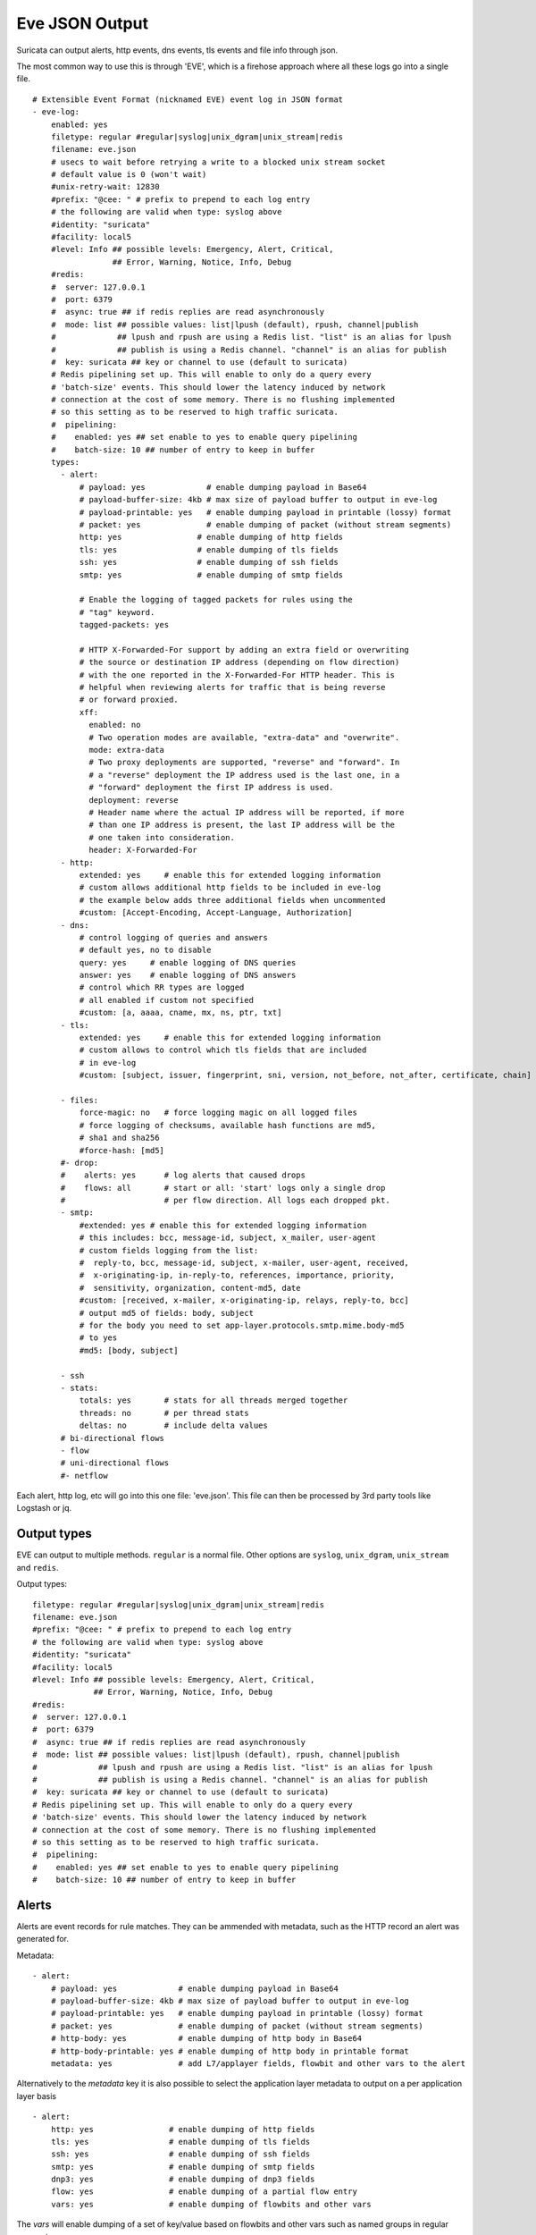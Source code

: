 .. _eve-json-output:

Eve JSON Output
===============

Suricata can output alerts, http events, dns events, tls events and file info through json.

The most common way to use this is through 'EVE', which is a firehose approach where all these logs go into a single file.


::

  # Extensible Event Format (nicknamed EVE) event log in JSON format
  - eve-log:
      enabled: yes
      filetype: regular #regular|syslog|unix_dgram|unix_stream|redis
      filename: eve.json
      # usecs to wait before retrying a write to a blocked unix stream socket
      # default value is 0 (won't wait)
      #unix-retry-wait: 12830
      #prefix: "@cee: " # prefix to prepend to each log entry
      # the following are valid when type: syslog above
      #identity: "suricata"
      #facility: local5
      #level: Info ## possible levels: Emergency, Alert, Critical,
                   ## Error, Warning, Notice, Info, Debug
      #redis:
      #  server: 127.0.0.1
      #  port: 6379
      #  async: true ## if redis replies are read asynchronously
      #  mode: list ## possible values: list|lpush (default), rpush, channel|publish
      #             ## lpush and rpush are using a Redis list. "list" is an alias for lpush
      #             ## publish is using a Redis channel. "channel" is an alias for publish
      #  key: suricata ## key or channel to use (default to suricata)
      # Redis pipelining set up. This will enable to only do a query every
      # 'batch-size' events. This should lower the latency induced by network
      # connection at the cost of some memory. There is no flushing implemented
      # so this setting as to be reserved to high traffic suricata.
      #  pipelining:
      #    enabled: yes ## set enable to yes to enable query pipelining
      #    batch-size: 10 ## number of entry to keep in buffer
      types:
        - alert:
            # payload: yes             # enable dumping payload in Base64
            # payload-buffer-size: 4kb # max size of payload buffer to output in eve-log
            # payload-printable: yes   # enable dumping payload in printable (lossy) format
            # packet: yes              # enable dumping of packet (without stream segments)
            http: yes                # enable dumping of http fields
            tls: yes                 # enable dumping of tls fields
            ssh: yes                 # enable dumping of ssh fields
            smtp: yes                # enable dumping of smtp fields

            # Enable the logging of tagged packets for rules using the
            # "tag" keyword.
            tagged-packets: yes

            # HTTP X-Forwarded-For support by adding an extra field or overwriting
            # the source or destination IP address (depending on flow direction)
            # with the one reported in the X-Forwarded-For HTTP header. This is
            # helpful when reviewing alerts for traffic that is being reverse
            # or forward proxied.
            xff:
              enabled: no
              # Two operation modes are available, "extra-data" and "overwrite".
              mode: extra-data
              # Two proxy deployments are supported, "reverse" and "forward". In
              # a "reverse" deployment the IP address used is the last one, in a
              # "forward" deployment the first IP address is used.
              deployment: reverse
              # Header name where the actual IP address will be reported, if more
              # than one IP address is present, the last IP address will be the
              # one taken into consideration.
              header: X-Forwarded-For
        - http:
            extended: yes     # enable this for extended logging information
            # custom allows additional http fields to be included in eve-log
            # the example below adds three additional fields when uncommented
            #custom: [Accept-Encoding, Accept-Language, Authorization]
        - dns:
            # control logging of queries and answers
            # default yes, no to disable
            query: yes     # enable logging of DNS queries
            answer: yes    # enable logging of DNS answers
            # control which RR types are logged
            # all enabled if custom not specified
            #custom: [a, aaaa, cname, mx, ns, ptr, txt]
        - tls:
            extended: yes     # enable this for extended logging information
            # custom allows to control which tls fields that are included
            # in eve-log
            #custom: [subject, issuer, fingerprint, sni, version, not_before, not_after, certificate, chain]

        - files:
            force-magic: no   # force logging magic on all logged files
            # force logging of checksums, available hash functions are md5,
            # sha1 and sha256
            #force-hash: [md5]
        #- drop:
        #    alerts: yes      # log alerts that caused drops
        #    flows: all       # start or all: 'start' logs only a single drop
        #                     # per flow direction. All logs each dropped pkt.
        - smtp:
            #extended: yes # enable this for extended logging information
            # this includes: bcc, message-id, subject, x_mailer, user-agent
            # custom fields logging from the list:
            #  reply-to, bcc, message-id, subject, x-mailer, user-agent, received,
            #  x-originating-ip, in-reply-to, references, importance, priority,
            #  sensitivity, organization, content-md5, date
            #custom: [received, x-mailer, x-originating-ip, relays, reply-to, bcc]
            # output md5 of fields: body, subject
            # for the body you need to set app-layer.protocols.smtp.mime.body-md5
            # to yes
            #md5: [body, subject]

        - ssh
        - stats:
            totals: yes       # stats for all threads merged together
            threads: no       # per thread stats
            deltas: no        # include delta values
        # bi-directional flows
        - flow
        # uni-directional flows
        #- netflow

Each alert, http log, etc will go into this one file: 'eve.json'. This file
can then be processed by 3rd party tools like Logstash or jq.

Output types
~~~~~~~~~~~~

EVE can output to multiple methods. ``regular`` is a normal file. Other
options are ``syslog``, ``unix_dgram``, ``unix_stream`` and ``redis``.

Output types::

      filetype: regular #regular|syslog|unix_dgram|unix_stream|redis
      filename: eve.json
      #prefix: "@cee: " # prefix to prepend to each log entry
      # the following are valid when type: syslog above
      #identity: "suricata"
      #facility: local5
      #level: Info ## possible levels: Emergency, Alert, Critical,
                   ## Error, Warning, Notice, Info, Debug
      #redis:
      #  server: 127.0.0.1
      #  port: 6379
      #  async: true ## if redis replies are read asynchronously
      #  mode: list ## possible values: list|lpush (default), rpush, channel|publish
      #             ## lpush and rpush are using a Redis list. "list" is an alias for lpush
      #             ## publish is using a Redis channel. "channel" is an alias for publish
      #  key: suricata ## key or channel to use (default to suricata)
      # Redis pipelining set up. This will enable to only do a query every
      # 'batch-size' events. This should lower the latency induced by network
      # connection at the cost of some memory. There is no flushing implemented
      # so this setting as to be reserved to high traffic suricata.
      #  pipelining:
      #    enabled: yes ## set enable to yes to enable query pipelining
      #    batch-size: 10 ## number of entry to keep in buffer

Alerts
~~~~~~

Alerts are event records for rule matches. They can be ammended with metadata,
such as the HTTP record an alert was generated for.

Metadata::

        - alert:
            # payload: yes             # enable dumping payload in Base64
            # payload-buffer-size: 4kb # max size of payload buffer to output in eve-log
            # payload-printable: yes   # enable dumping payload in printable (lossy) format
            # packet: yes              # enable dumping of packet (without stream segments)
            # http-body: yes           # enable dumping of http body in Base64
            # http-body-printable: yes # enable dumping of http body in printable format
            metadata: yes              # add L7/applayer fields, flowbit and other vars to the alert

Alternatively to the `metadata` key it is also possible to select the application
layer metadata to output on a per application layer basis ::

        - alert:
            http: yes                # enable dumping of http fields
            tls: yes                 # enable dumping of tls fields
            ssh: yes                 # enable dumping of ssh fields
            smtp: yes                # enable dumping of smtp fields
            dnp3: yes                # enable dumping of dnp3 fields
            flow: yes                # enable dumping of a partial flow entry
            vars: yes                # enable dumping of flowbits and other vars

The `vars` will enable dumping of a set of key/value based on flowbits and other vars
such as named groups in regular expression.

DNS
~~~

DNS records are logged one log record per query/answer record.

YAML::

        - dns:
            # control logging of queries and answers
            # default yes, no to disable
            query: yes     # enable logging of DNS queries
            answer: yes    # enable logging of DNS answers
            # control which RR types are logged
            # all enabled if custom not specified
            #custom: [a, aaaa, cname, mx, ns, ptr, txt]

To reduce verbosity the output can be filtered by supplying the record types
to be logged under ``custom``.

TLS
~~~

TLS records are logged one record per session.

YAML::

        - tls:
            extended: yes     # enable this for extended logging information
            # custom allows to control which tls fields that are included
            # in eve-log
            #custom: [subject, issuer, serial, fingerprint, sni, version, not_before, not_after, certificate, chain]

The default is to log certificate subject and issuer. If ``extended`` is
enabled, then the log gets more verbose.

By using ``custom`` it is possible to select which TLS fields to log.

Date modifiers in filename
~~~~~~~~~~~~~~~~~~~~~~~~~~

It is possible to use date modifiers in the eve-log filename.

::

   outputs:
     - eve-log:
         filename: eve-%s.json

The example above adds epoch time to the filename. All the date modifiers from the
C library should be supported. See the man page for ``strftime`` for all supported
modifiers.

.. _output_eve_rotate:

Rotate log file
~~~~~~~~~~~~~~~

Eve-log can be configured to rotate based on time.

::

  outputs:
    - eve-log:
        filename: eve-%Y-%m-%d-%H:%M.json
        rotate-interval: minute

The example above creates a new log file each minute, where the filename contains
a timestamp. Other supported ``rotate-interval`` values are ``hour`` and ``day``.

In addition to this, it is also possible to specify the ``rotate-interval`` as a
relative value. One example is to rotate the log file each X seconds.

::

  outputs:
    - eve-log:
        filename: eve-%Y-%m-%d-%H:%M:%S.json
        rotate-interval: 30s

The example above rotates eve-log each 30 seconds. This could be replaced with
``30m`` to rotate every 30 minutes, ``30h`` to rotate every 30 hours, ``30d``
to rotate every 30 days, or ``30w`` to rotate every 30 weeks.

Multiple Logger Instances
~~~~~~~~~~~~~~~~~~~~~~~~~

It is possible to have multiple 'EVE' instances, for example the following is valid:

::

  outputs:
    - eve-log:
        enabled: yes
        type: file
        filename: eve-ips.json
        types:
          - alert
          - drop

    - eve-log:
        enabled: yes
        type: file
        filename: eve-nsm.json
        types:
          - http
          - dns
          - tls

So here the alerts and drops go into 'eve-ips.json', while http, dns and tls go into 'eve-nsm.json'.

In addition to this, each log can be handled completely separately:

::

  outputs:
    - alert-json-log:
        enabled: yes
        filename: alert-json.log
    - dns-json-log:
        enabled: yes
        filename: dns-json.log
    - drop-json-log:
        enabled: yes
        filename: drop-json.log
    - http-json-log:
        enabled: yes
        filename: http-json.log
    - ssh-json-log:
        enabled: yes
        filename: ssh-json.log
    - tls-json-log:
        enabled: yes
        filename: tls-json.log

For most output types, you can add multiple:

::

  outputs:
    - alert-json-log:
        enabled: yes
        filename: alert-json1.log
    - alert-json-log:
        enabled: yes
        filename: alert-json2.log

Except for ``drop`` for which only a single logger instance is supported.

File permissions
~~~~~~~~~~~~~~~~

Log file permissions can be set individually for each logger. ``filemode`` can be used to
control the permissions of a log file, e.g.:

::

  outputs:
    - eve-log:
        enabled: yes
        filename: eve.json
        filemode: 600

The example above sets the file permissions on ``eve.json`` to 600, which means that it is
only readable and writable by the owner of the file.

JSON flags
~~~~~~~~~~

Several flags can be specified to control the JSON output in EVE:

::

  outputs:
    - eve-log:
        json:
          # Sort object keys in the same order as they were inserted
          preserve-order: yes

          # Make the output more compact
          compact: yes

          # Escape all unicode characters outside the ASCII range
          ensure-ascii: yes

          # Escape the '/' characters in string with '\/'
          escape-slash: yes

All these flags are enabled by default, and can be modified per EVE instance.
